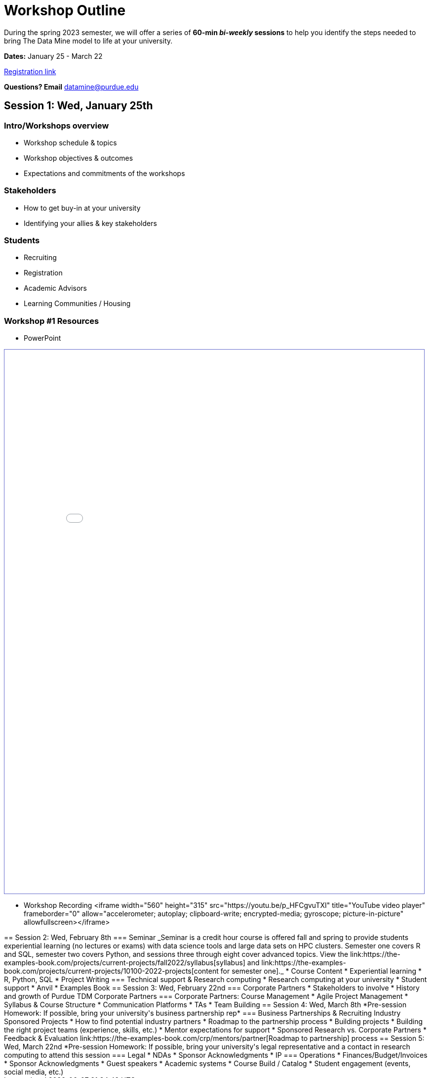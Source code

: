 = Workshop Outline

During the spring 2023 semester, we will offer a series of *60-min _bi-weekly_ sessions* to help you identify the steps needed to bring The Data Mine model to life at your university. 

*Dates:* January 25 - March 22

link:https://nam04.safelinks.protection.outlook.com/?url=https%3A%2F%2Fpurdue.ca1.qualtrics.com%2Fjfe%2Fform%2FSV_dpAJweMGBmxoRDw&data=05%7C01%7CPWHEATLEY%40CSBSJU.EDU%7C0299b1bfdfac4609b90008dafa5b3152%7Cf3a8b12ce0414209a57adb14d8738136%7C0%7C0%7C638097566992299822%7CUnknown%7CTWFpbGZsb3d8eyJWIjoiMC4wLjAwMDAiLCJQIjoiV2luMzIiLCJBTiI6Ik1haWwiLCJXVCI6Mn0%3D%7C2000%7C%7C%7C&sdata=%2BYPtoyDKY%2F52Cu7%2B0izDAs7Ij1ByxMuudcwZtKz52Lg%3D&reserved=0[Registration link]

*Questions?  Email* datamine@purdue.edu



== Session 1:  Wed, January 25th

=== Intro/Workshops overview

* Workshop schedule & topics
* Workshop objectives & outcomes
* Expectations and commitments of the workshops

=== Stakeholders

* How to get buy-in at your university 
* Identifying your allies & key stakeholders

=== Students 

* Recruiting
* Registration
* Academic Advisors
* Learning Communities / Housing

=== Workshop #1 Resources

* PowerPoint
++++
<iframe id="reading" style="border:1px solid #666CCC" title="PDF in an i-Frame" src="_attachments/AcademicPartnerWorkshop1.pdf" frameborder="1" scrolling="auto" height="1100" width="850" ></iframe>
++++

* Workshop Recording
++++<iframe width="560" height="315" src="https://youtu.be/p_HFCgvuTXI" title="YouTube video player" frameborder="0" allow="accelerometer; autoplay; clipboard-write; encrypted-media; gyroscope; picture-in-picture" allowfullscreen></iframe>
++++

== Session 2:  Wed, February 8th

=== Seminar

_Seminar is a credit hour course is offered fall and spring to provide students experiential learning (no lectures or exams) with data science tools and large data sets on HPC clusters. Semester one covers R and SQL, semester two covers Python, and sessions three through eight cover advanced topics. View the link:https://the-examples-book.com/projects/current-projects/fall2022/syllabus[syllabus] and link:https://the-examples-book.com/projects/current-projects/10100-2022-projects[content for semester one]._

* Course Content
* Experiential learning
* R, Python, SQL
* Project Writing

=== Technical support & Research computing 

* Research computing at your university 
* Student support 
* Anvil
* Examples Book



== Session 3:  Wed, February 22nd

=== Corporate Partners 

* Stakeholders to involve
* History and growth of Purdue TDM Corporate Partners 

=== Corporate Partners: Course Management

* Agile Project Management
* Syllabus & Course Structure
* Communication Platforms
* TAs
* Team Building



== Session 4: Wed, March 8th 

*Pre-session Homework:  If possible, bring your university's business partnership rep*

=== Business Partnerships & Recruiting Industry Sponsored Projects

* How to find potential industry partners
* Roadmap to the partnership process
* Building projects
* Building the right project teams (experience, skills, etc.)
* Mentor expectations for support
* Sponsored Research vs. Corporate Partners
* Feedback & Evaluation

link:https://the-examples-book.com/crp/mentors/partner[Roadmap to partnership] process 



== Session 5: Wed, March 22nd

*Pre-session Homework: If possible, bring your university's legal representative and a contact in research computing to attend this session 

=== Legal 

* NDAs
* Sponsor Acknowledgments
* IP 

=== Operations 

* Finances/Budget/Invoices
* Sponsor Acknowledgments 
* Guest speakers
* Academic systems
* Course Build / Catalog
* Student engagement (events, social media, etc.)
